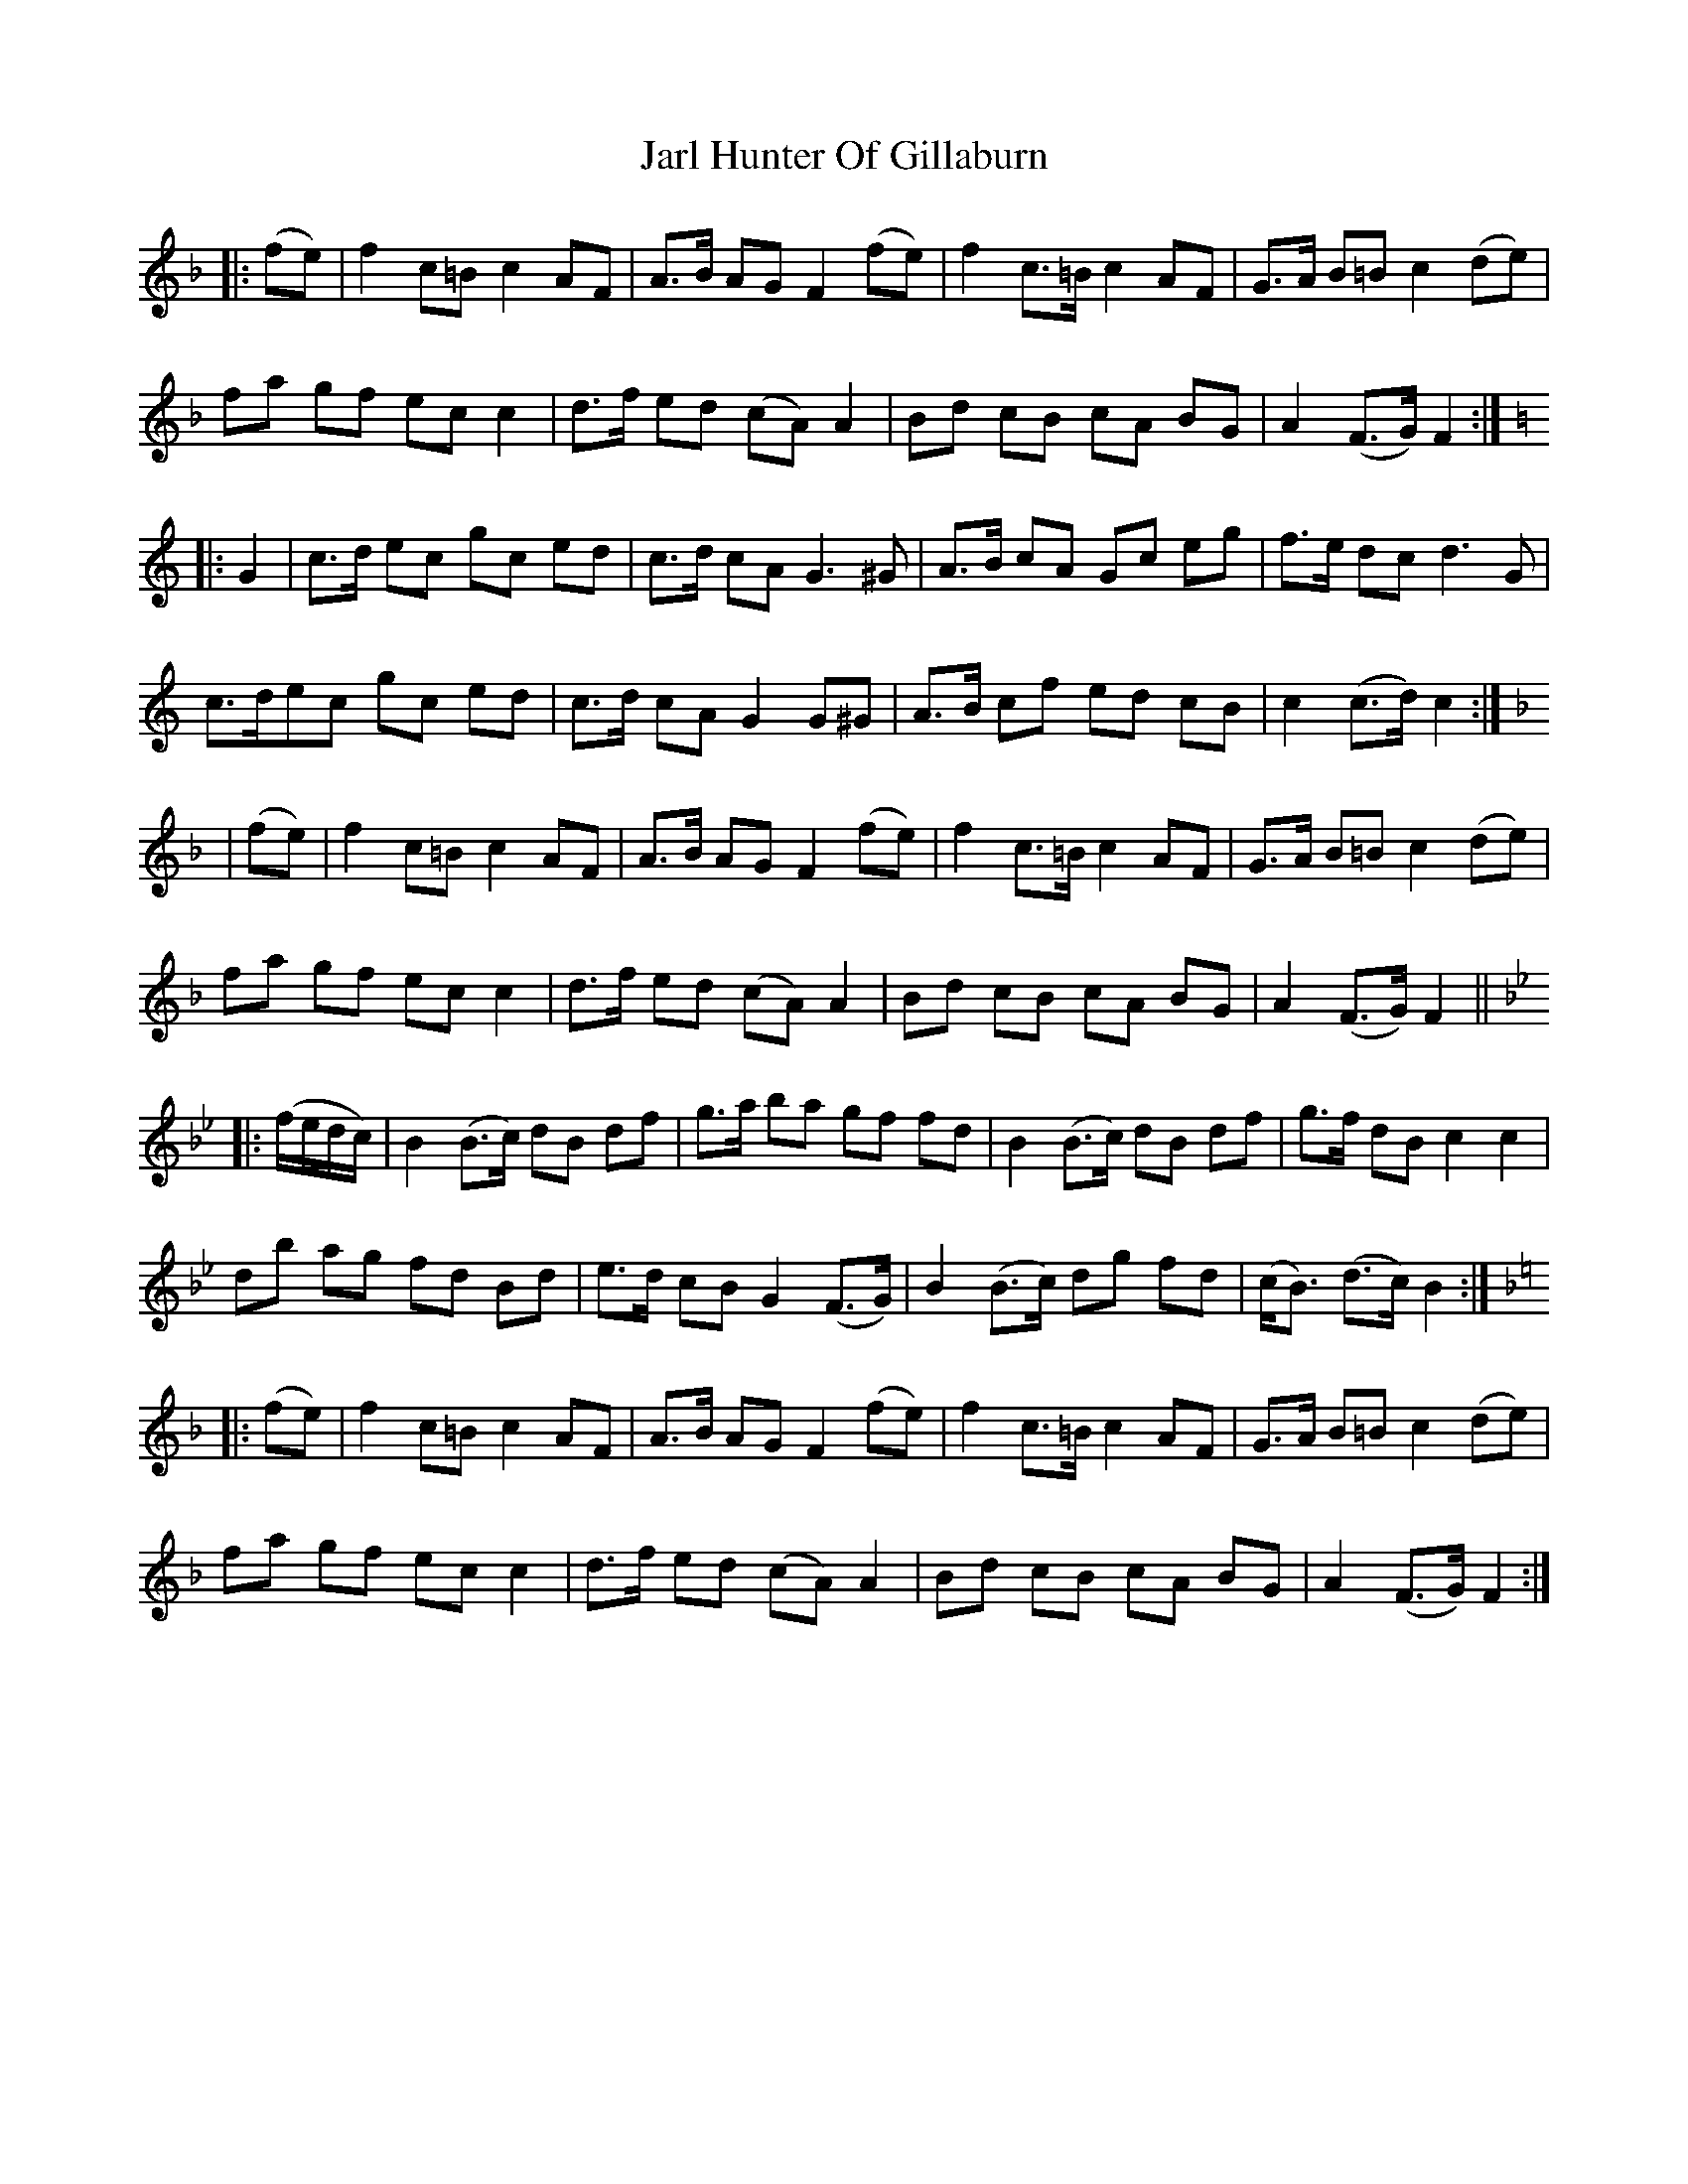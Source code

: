 X: 19619
T: Jarl Hunter Of Gillaburn
R: march
M: 
K: Fmajor
|:(fe)|f2 c=B c2 AF|A>B AG F2 (fe)|f2 c>=B c2 AF|G>A B=B c2 (de)|
fa gf ec c2|d>f ed (cA) A2|Bd cB cA BG|A2 (F>G) F2:|
K:C
|:G2|c>d ec gc ed|c>d cA G3 ^G|A>B cA Gc eg|f>e dc d3 G|
c>dec gc ed|c>d cA G2 G^G|A>B cf ed cB|c2 (c>d) c2:|
K:F
|(fe)|f2 c=B c2 AF|A>B AG F2 (fe)|f2 c>=B c2 AF|G>A B=B c2 (de)|
fa gf ec c2|d>f ed (cA) A2|Bd cB cA BG|A2 (F>G) F2||
K:Bb
|:(f/e/d/c/)|B2 (B>c) dB df|g>a ba gf fd|B2 (B>c) dB df|g>f dB c2 c2|
db ag fd Bd|e>d cB G2 (F>G)|B2 (B>c) dg fd|(c<B) (d>c) B2:|
K:F
|:(fe)|f2 c=B c2 AF|A>B AG F2 (fe)|f2 c>=B c2 AF|G>A B=B c2 (de)|
fa gf ec c2|d>f ed (cA) A2|Bd cB cA BG|A2 (F>G) F2:|


